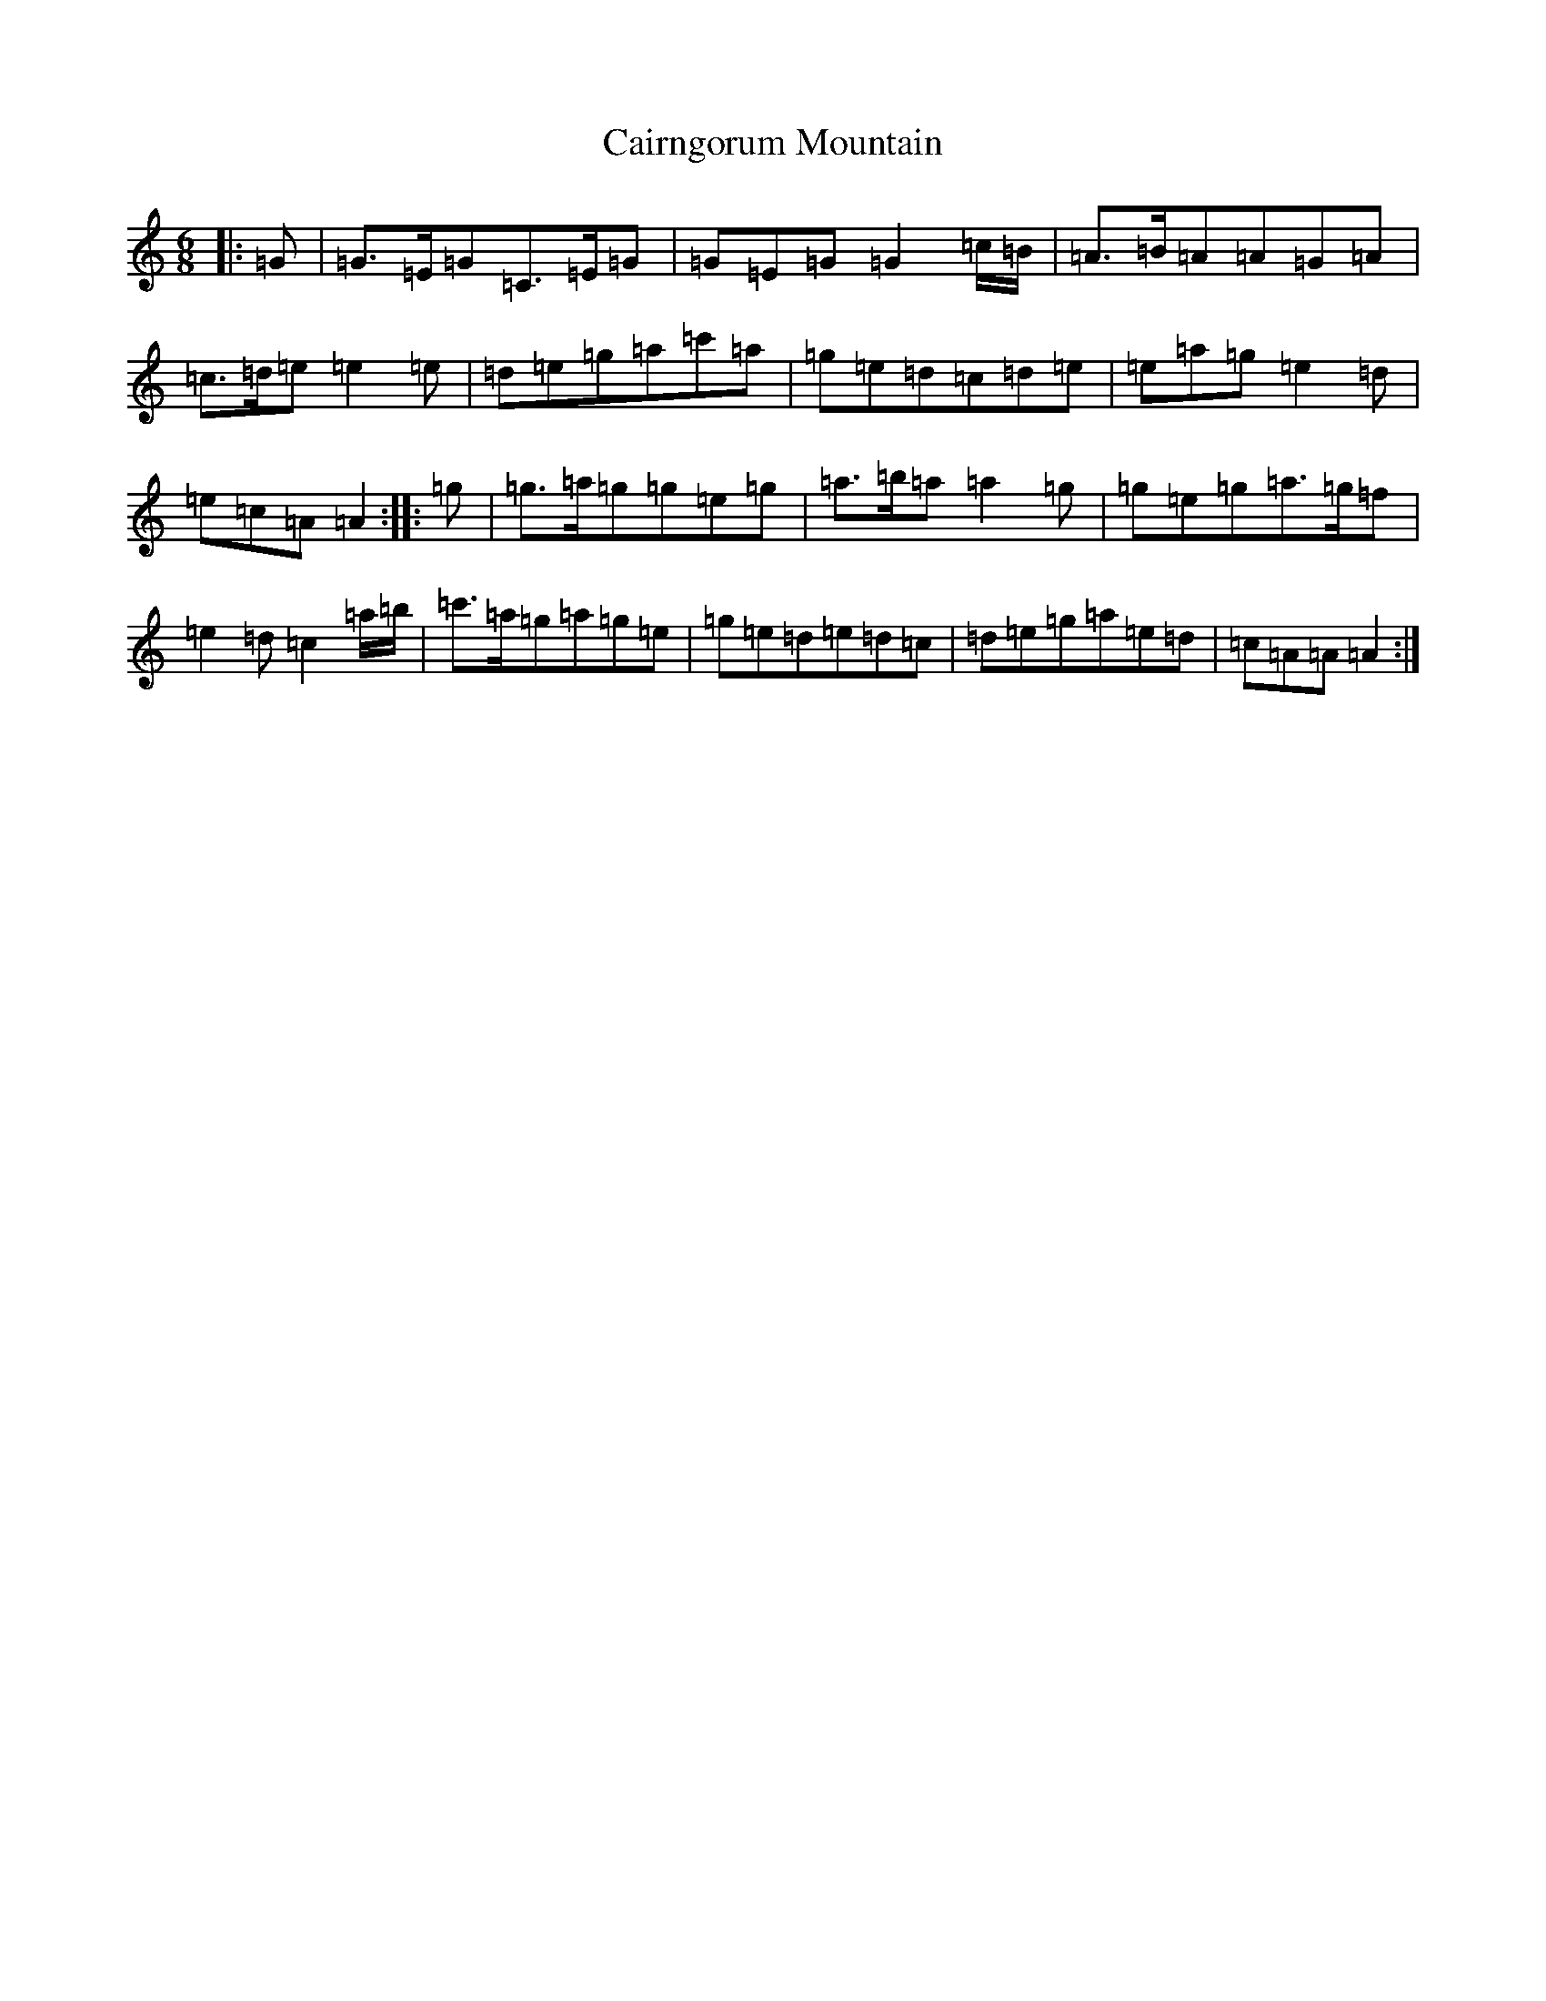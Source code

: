 X: 2998
T: Cairngorum Mountain
S: https://thesession.org/tunes/3971#setting3971
R: jig
M:6/8
L:1/8
K: C Major
|:=G|=G>=E=G=C>=E=G|=G=E=G=G2=c/2=B/2|=A>=B=A=A=G=A|=c>=d=e=e2=e|=d=e=g=a=c'=a|=g=e=d=c=d=e|=e=a=g=e2=d|=e=c=A=A2:||:=g|=g>=a=g=g=e=g|=a>=b=a=a2=g|=g=e=g=a>=g=f|=e2=d=c2=a/2=b/2|=c'>=a=g=a=g=e|=g=e=d=e=d=c|=d=e=g=a=e=d|=c=A=A=A2:|